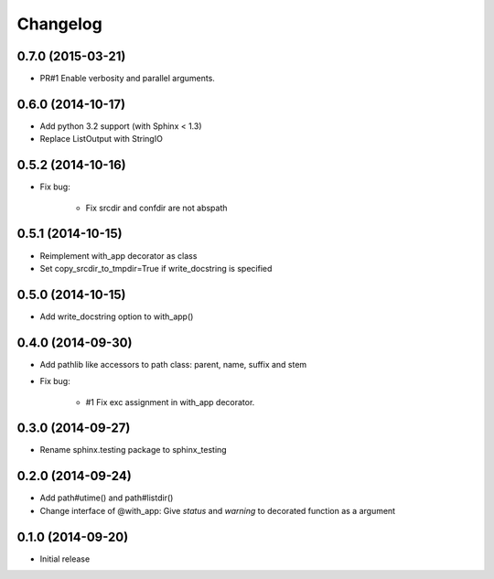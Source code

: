 Changelog
==========

0.7.0 (2015-03-21)
-------------------
- PR#1 Enable verbosity and parallel arguments.

0.6.0 (2014-10-17)
-------------------
- Add python 3.2 support (with Sphinx < 1.3)
- Replace ListOutput with StringIO

0.5.2 (2014-10-16)
-------------------
- Fix bug:

   - Fix srcdir and confdir are not abspath

0.5.1 (2014-10-15)
-------------------
- Reimplement with_app decorator as class
- Set copy_srcdir_to_tmpdir=True if write_docstring is specified

0.5.0 (2014-10-15)
-------------------
- Add write_docstring option to with_app()

0.4.0 (2014-09-30)
-------------------
- Add pathlib like accessors to path class: parent, name, suffix and stem
- Fix bug:

   - #1 Fix exc assignment in with_app decorator.

0.3.0 (2014-09-27)
-------------------
- Rename sphinx.testing package to sphinx_testing

0.2.0 (2014-09-24)
-------------------
- Add path#utime() and path#listdir()
- Change interface of @with_app: Give `status` and `warning` to decorated function as a argument

0.1.0 (2014-09-20)
-------------------
- Initial release
